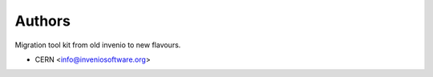 ..
    Copyright (C) 2018 CERN.
    cds-migrator-kit is free software; you can redistribute it and/or modify it
    under the terms of the MIT License; see LICENSE file for more details.

Authors
=======

Migration tool kit from old invenio to new flavours.

- CERN <info@inveniosoftware.org>
